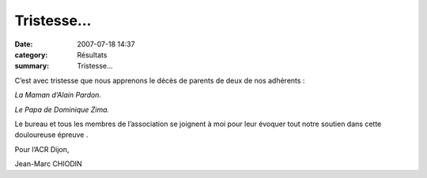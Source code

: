 Tristesse...
============

:date: 2007-07-18 14:37
:category: Résultats
:summary: Tristesse...

C’est avec tristesse que nous apprenons le décès de parents de deux de nos adhérents :


*La Maman d’Alain Pardon.*


*Le Papa de Dominique Zima.*


Le bureau et tous les membres de l’association se joignent à moi pour leur évoquer tout notre soutien dans cette douloureuse épreuve  |httpidataover-blogcom0120862-2.gif| 
.


Pour l’ACR Dijon,


Jean-Marc CHIODIN

.. |httpidataover-blogcom0120862-2.gif| image:: http://assets.acr-dijon.org/old/httpidataover-blogcom0120862-2.gif
